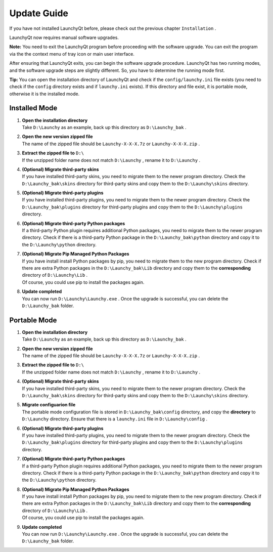 ============
Update Guide
============


If you have not installed LaunchyQt before, please check out the previous chapter ``Installation`` .

LaunchyQt now requires manual software upgrades.

**Note:** You need to exit the LaunchyQt program before proceeding with the software upgrade. You can exit the program via the the context menu of tray icon or main user interface.

After ensuring that LaunchyQt exits, you can begin the software upgrade procedure. LaunchyQt has two running modes, and the software upgrade steps are slightly different. So, you have to determine the running mode first.

**Tip:** You can open the installation directory of LaunchyQt and check if the ``config/launchy.ini`` file exists (you need to check if the ``config`` directory exists and if ``launchy.ini`` exists). If this directory and file exist, it is portable mode, otherwise it is the installed mode.

Installed Mode
--------------

1. | **Open the installation directory**
   | Take ``D:\Launchy`` as an example, back up this directory as ``D:\Launchy_bak`` .

2. | **Open the new version zipped file**
   | The name of the zipped file should be ``Launchy-X-X-X.7z`` or ``Launchy-X-X-X.zip`` .

3. | **Extract the zipped file to** ``D:\``
   | If the unzipped folder name does not match ``D:\Launchy`` , rename it to ``D:\Launchy`` .

4. | **(Optional) Migrate third-party skins**
   | If you have installed third-party skins, you need to migrate them to the newer program directory. Check the ``D:\Launchy_bak\skins`` directory for third-party skins and copy them to the ``D:\Launchy\skins`` directory.

5. | **(Optional) Migrate third-party plugins**
   | If you have installed third-party plugins, you need to migrate them to the newer program directory. Check the ``D:\Launchy_bak\plugins`` directory for third-party plugins and copy them to the ``D:\Launchy\plugins`` directory.

6. | **(Optional) Migrate third-party Python packages**
   | If a third-party Python plugin requires additional Python packages, you need to migrate them to the newer program directory. Check if there is a third-party Python package in the ``D:\Launchy_bak\python`` directory and copy it to the ``D:\Launchy\python`` directory.

7. | **(Optional) Migrate Pip Managed Python Packages**
   | If you have install install Python packages by pip, you need to migrate them to the new program directory. Check if there are extra Python packages in the ``D:\Launchy_bak\Lib`` directory and copy them to the **corresponding** directory of ``D:\Launchy\Lib`` .
   | Of course, you could use pip to install the packages again.

8. | **Update completed**
   | You can now run ``D:\Launchy\Launchy.exe`` . Once the upgrade is successful, you can delete the ``D:\Launchy_bak`` folder.

Portable Mode
-------------

1. | **Open the installation directory**
   | Take ``D:\Launchy`` as an example, back up this directory as ``D:\Launchy_bak`` .

2. | **Open the new version zipped file**
   | The name of the zipped file should be ``Launchy-X-X-X.7z`` or ``Launchy-X-X-X.zip`` .

3. | **Extract the zipped file to** ``D:\``
   | If the unzipped folder name does not match ``D:\Launchy`` , rename it to ``D:\Launchy`` .

4. | **(Optional) Migrate third-party skins**
   | If you have installed third-party skins, you need to migrate them to the newer program directory. Check the ``D:\Launchy_bak\skins`` directory for third-party skins and copy them to the ``D:\Launchy\skins`` directory.

5. | **Migrate configuarion file**
   | The portable mode configuration file is stored in ``D:\Launchy_bak\config`` directory, and copy the **directory** to ``D:\Launchy`` directory. Ensure that there is a ``launchy.ini`` file in ``D:\Launchy\config`` .

6. | **(Optional) Migrate third-party plugins**
   | If you have installed third-party plugins, you need to migrate them to the newer program directory. Check the ``D:\Launchy_bak\plugins`` directory for third-party plugins and copy them to the ``D:\Launchy\plugins`` directory.

7. | **(Optional) Migrate third-party Python packages**
   | If a third-party Python plugin requires additional Python packages, you need to migrate them to the newer program directory. Check if there is a third-party Python package in the ``D:\Launchy_bak\python`` directory and copy it to the ``D:\Launchy\python`` directory.

8. | **(Optional) Migrate Pip Managed Python Packages**
   | If you have install install Python packages by pip, you need to migrate them to the new program directory. Check if there are extra Python packages in the ``D:\Launchy_bak\Lib`` directory and copy them to the **corresponding** directory of ``D:\Launchy\Lib`` .
   | Of course, you could use pip to install the packages again.

9. | **Update completed**
   | You can now run ``D:\Launchy\Launchy.exe`` . Once the upgrade is successful, you can delete the ``D:\Launchy_bak`` folder.
